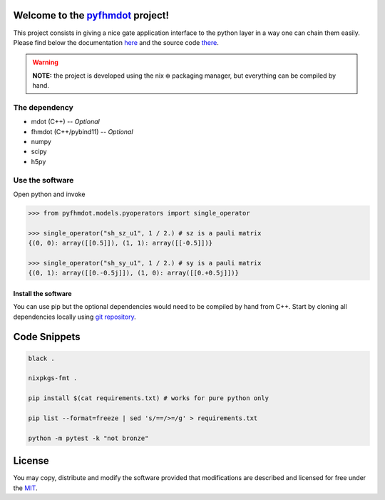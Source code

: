.. _pyfhmdot: https://nokx5.github.io/golden-python

========================================
Welcome to the `pyfhmdot`_ project!
========================================

|CILinuxBadge|_ |CIDarwinBadge|_ |DocBadge|_ |LicenseBadge|_

.. |CILinuxBadge| image:: https://github.com/nokx5/pyfhmdot/workflows/CI-linux/badge.svg
.. _CILinuxBadge: https://github.com/nokx5/pyfhmdot/actions/workflows/ci-linux.yml
.. |CIDarwinBadge| image:: https://github.com/nokx5/pyfhmdot/workflows/CI-darwin/badge.svg
.. _CIDarwinBadge: https://github.com/nokx5/pyfhmdot/actions/workflows/ci-darwin.yml
.. |DocBadge| image:: https://github.com/nokx5/pyfhmdot/workflows/doc-api/badge.svg
.. _DocBadge: https://nokx5.github.io/pyfhmdot
.. |LicenseBadge| image:: http://img.shields.io/badge/license-MIT-blue.svg
.. _LicenseBadge: https://github.com/nokx5/pyfhmdot/blob/master/LICENSE

This project consists in giving a nice gate application interface to
the python layer in a way one can chain them easily. Please find below
the documentation `here <https://nokx5.github.io/pyfhmdot>`_ and the
source code `there <https://github.com/nokx5/pyfhmdot>`_.

.. warning:: **NOTE:** the project is developed using the nix ❄️
             packaging manager, but everything can be compiled by
             hand.

The dependency
==============

* mdot (C++) -- `Optional`
* fhmdot (C++/pybind11) -- `Optional`
* numpy
* scipy
* h5py


Use the software
================

Open python and invoke

.. code:: python

    >>> from pyfhmdot.models.pyoperators import single_operator
    
    >>> single_operator("sh_sz_u1", 1 / 2.) # sz is a pauli matrix
    {(0, 0): array([[0.5]]), (1, 1): array([[-0.5]])}

    >>> single_operator("sh_sy_u1", 1 / 2.) # sy is a pauli matrix
    {(0, 1): array([[0.-0.5j]]), (1, 0): array([[0.+0.5j]])}


Install the software
--------------------

You can use pip but the optional dependencies would need to be compiled by hand from C++.
Start by cloning all dependencies locally using
`git repository <https://github.com/nokx5/pyfhmdot>`_.

=============
Code Snippets
=============

.. code:: shell

    black .

    nixpkgs-fmt .

    pip install $(cat requirements.txt) # works for pure python only

    pip list --format=freeze | sed 's/==/>=/g' > requirements.txt

    python -m pytest -k "not bronze"

=======
License
=======

You may copy, distribute and modify the software provided that
modifications are described and licensed for free under the `MIT
<https://opensource.org/licenses/MIT>`_.
